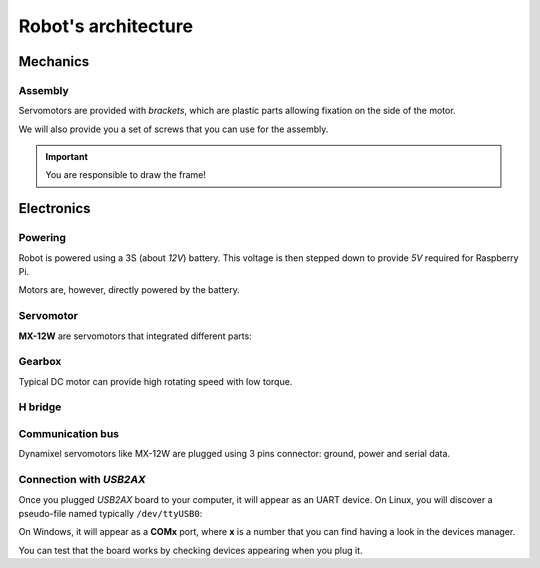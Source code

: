 
.. slide:: middleSlide

Robot's architecture
=====================

.. slide::

Mechanics
-------

Assembly
~~~~~~~

.. image:: /img/bioloid_brackets.jpg
    :class: right

Servomotors are provided with *brackets*, which are plastic parts allowing
fixation on the side of the motor.

We will also provide you a set of screws that you can use for the assembly.

.. important::
    You are responsible to draw the frame!

.. slide::

Electronics
------------

Powering
~~~~~~~~~~~~

Robot is powered using a 3S (about *12V*) battery. This voltage is then
stepped down to provide *5V* required for Raspberry Pi.

Motors are, however, directly powered by the battery.

.. slide::

Servomotor
~~~~~~~~~~~~

**MX-12W** are servomotors that integrated different parts:

.. discoverList::
    
    * A **DC motor**
    * A convenient **plastic box** with numerous screw possibilities
    * A **gearbox** (gears based reducer)
    * An **encoder** (here, magnetic)
    * A power electronics, including:
        * A **H bridge**
        * An **half-duplex** uart communication bus

.. slide::

Gearbox
~~~~~~~

Typical DC motor can provide high rotating speed with low torque.

.. discover::

    .. center::
        .. image:: /img/gearbox.jpg
            :width: 250

    Gearbox ratio allows reducing the rotating speed and obtaining more torque.


.. slide::

H bridge
~~~~~~~~~

.. center::
    .. image:: /img/ponth.png
        :width: 300

.. textOnly::
    We mentionned **H bridge** before without exactly explaining what it is.

    Actually, H bridge is a transistor networks allowing:

.. slideOnly::
    It allows:

.. discoverList::
    * **Providing power** to the motors (getting amps passing, here 2.5A max)
    * Switching the **polarity**, which changes rotation direction

.. textOnly::
    Indeed, microcontrollers inputs/outputs only allow for a few mA to go through
    them. It is then not possible to plug a motor on them. H bridge can be used to
    provide this power and invert direction.

.. slide::

Communication bus
~~~~~~~~~~~~~~~~~~~~

Dynamixel servomotors like MX-12W are plugged using 3 pins connector: ground, power
and serial data.

.. discover::
    .. center::
        .. image:: /img/daisy_chain.jpg

.. discover::
    Those 3 wires are **common** to every motor plugged.

.. discover::
    Motors are identified by software **ID**, a number that identifies them on the bus.

.. slide::

Connection with *USB2AX*
~~~~~~~~~~~~~~~~~~~~~~~

Once you plugged *USB2AX* board to your computer, it will appear as an UART device.
On Linux, you will discover a pseudo-file named typically ``/dev/ttyUSB0``:

.. code-block:: text
    $ ls /dev/ttyUSB*
    /dev/ttyUSB0

On Windows, it will appear as a **COMx** port, where **x** is a number that you can find
having a look in the devices manager.

You can test that the board works by checking devices appearing when you plug it.

.. textOnly::
    Ressources
    ----------

    * `ROBOTIS MX-12W manual <http://emanual.robotis.com/docs/en/dxl/mx/mx-12w/>`_
    * `Dynamixel protcol documentation <http://emanual.robotis.com/docs/en/dxl/protocol1/>`_
